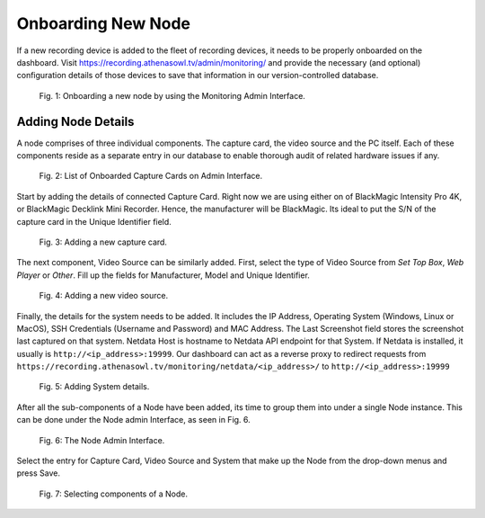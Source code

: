 Onboarding New Node
===================

If a new recording device is added to the fleet of recording devices, it needs to be properly onboarded on the dashboard. Visit https://recording.athenasowl.tv/admin/monitoring/ and provide the necessary (and optional) configuration details of those devices to save that information in our version-controlled database.

..  figure:: _static/img/onboarding/1_monitoring_admin.png

    Fig. 1: Onboarding a new node by using the Monitoring Admin Interface.

Adding Node Details
--------------------
A node comprises of three individual components. The capture card, the video source and the PC itself. Each of these components reside as a separate entry in our database to enable thorough audit of related hardware issues if any.

..  figure:: _static/img/onboarding/2_capture_card_admin.png

    Fig. 2: List of Onboarded Capture Cards on Admin Interface.

Start by adding the details of connected Capture Card. Right now we are using either on of BlackMagic Intensity Pro 4K, or BlackMagic Decklink Mini Recorder. Hence, the manufacturer will be BlackMagic. Its ideal to put the S/N of the capture card in the Unique Identifier field.

..  figure:: _static/img/onboarding/3_adding_capture_card.png

    Fig. 3: Adding a new capture card.

The next component, Video Source can be similarly added. First, select the type of Video Source from *Set Top Box*, *Web Player* or *Other*. Fill up the fields for Manufacturer, Model and Unique Identifier.

..  figure:: _static/img/onboarding/4_adding_video_source.png

    Fig. 4: Adding a new video source.

Finally, the details for the system needs to be added. It includes the IP Address, Operating System (Windows, Linux or MacOS), SSH Credentials (Username and Password) and MAC Address.
The Last Screenshot field stores the screenshot last captured on that system. Netdata Host is hostname to Netdata API endpoint for that System. If Netdata is installed, it usually is ``http://<ip_address>:19999``.
Our dashboard can act as a reverse proxy to redirect requests from ``https://recording.athenasowl.tv/monitoring/netdata/<ip_address>/`` to ``http://<ip_address>:19999``

..  figure:: _static/img/onboarding/5_adding_system.png

    Fig. 5: Adding System details.

After all the sub-components of a Node have been added, its time to group them into under a single Node instance. This can be done under the Node admin Interface, as seen in Fig. 6.

..  figure:: _static/img/onboarding/6_node_admin.png

    Fig. 6: The Node Admin Interface.

Select the entry for Capture Card, Video Source and System that make up the Node from the drop-down menus and press Save.

..  figure:: _static/img/onboarding/7_adding_node.png

    Fig. 7: Selecting components of a Node.